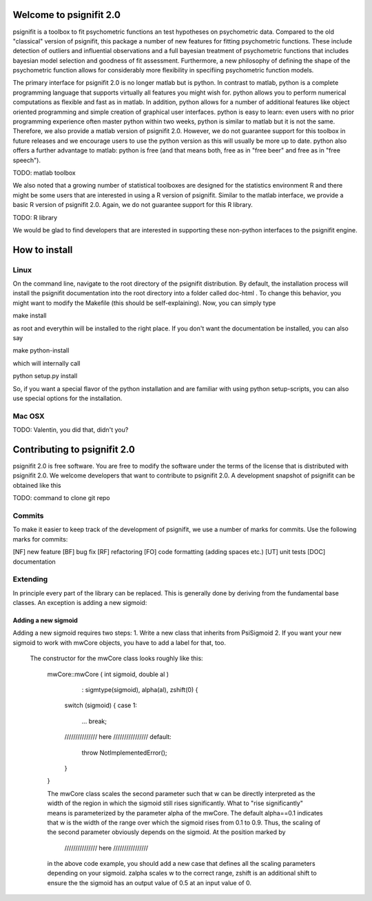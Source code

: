 Welcome to psignifit 2.0
========================

psignifit is a toolbox to fit psychometric functions an test hypotheses on psychometric data.
Compared to the old "classical" version of psignifit, this package a number of  new features
for fitting psychometric functions. These include detection of outliers and influential
observations and a full bayesian treatment of psychometric functions that includes bayesian
model selection and goodness of fit assessment. Furthermore, a new philosophy of defining the
shape of the psychometric function allows for considerably more flexibility in specifiing
psychometric function models.

The primary interface for psignifit 2.0 is no longer matlab but is python. In contrast to
matlab, python is a complete programming language that supports virtually all features you
might wish for. python allows you to perform numerical computations as flexible and fast as
in matlab. In addition, python allows for a number of additional features like object
oriented programming and simple creation of graphical user interfaces. python is easy to
learn: even users with no prior programming experience often master python within two weeks,
python is similar to matlab but it is not the same. Therefore, we also provide a matlab
version of psignifit 2.0. However, we do not guarantee support for this toolbox in future
releases and we encourage users to use the python version as this will usually be more up
to date. python also offers a further advantage to matlab: python is free (and that means
both, free as in "free beer" and free as in "free speech").

TODO: matlab toolbox

We also noted that a growing number of statistical toolboxes are designed for the statistics
environment R and there might be some users that are interested in using a R version of psignifit.
Similar to the matlab interface, we provide a basic R version of psignifit 2.0. Again, we do not
guarantee support for this R library.

TODO: R library

We would be glad to find developers that are interested in supporting these non-python interfaces
to the psignifit engine.


How to install
==============

Linux
-----

On the command line, navigate to the root directory of the psignifit distribution. By default,
the installation process will install the psignifit documentation into the root directory into
a folder called doc-html . To change this behavior, you might want to modify the Makefile (this
should be self-explaining). Now, you can simply type

make install

as root and everythin will be installed to the right place. If you don't want the documentation
be installed, you can also say

make python-install

which will internally call

python setup.py install

So, if you want a special flavor of the python installation and are familiar with using python
setup-scripts, you can also use special options for the installation.

Mac OSX
-------

TODO: Valentin, you did that, didn't you?


Contributing to psignifit 2.0
=============================

psignifit 2.0 is free software. You are free to modify the software under the terms of the license
that is distributed with psignifit 2.0. We welcome developers that want to contribute to psignifit 2.0.
A development snapshot of psignifit can be obtained like this

TODO: command to clone git repo

Commits
-------

To make it easier to keep track of the development of psignifit, we use a number of marks for commits.
Use the following marks for commits:

[NF]    new feature
[BF]    bug fix
[RF]    refactoring
[FO]    code formatting (adding spaces etc.)
[UT]    unit tests
[DOC]   documentation

Extending
---------

In principle every part of the library can be replaced. This is generally done by deriving from the fundamental base classes.
An exception is adding a new sigmoid:

Adding a new sigmoid
....................

Adding a new sigmoid requires two steps:
1. Write a new class that inherits from PsiSigmoid
2. If you want your new sigmoid to work with mwCore objects, you have to add a label for that, too.
   The constructor for the mwCore class looks roughly like this:

    mwCore::mwCore ( int sigmoid, double al )
            : sigmtype(sigmoid), alpha(al), zshift(0) {
        switch (sigmoid) {
        case 1:
            ...
            break;
        /////////////// here ////////////////
        default:
            throw NotImplementedError();
        }
    }

    The mwCore class scales the second parameter such that w can be directly interpreted as the
    width of the region in which the sigmoid still rises significantly. What to "rise significantly"
    means is parameterized by the parameter alpha of the mwCore. The default alpha==0.1 indicates
    that w is the width of the range over which the sigmoid rises from 0.1 to 0.9. Thus, the scaling
    of the second parameter obviously depends on the sigmoid. At the position marked by
        /////////////// here ////////////////
    in the above code example, you should add a new case that defines all the scaling parameters
    depending on your sigmoid. zalpha scales w to the correct range, zshift is an additional
    shift to ensure the the sigmoid has an output value of 0.5 at an input value of 0.
